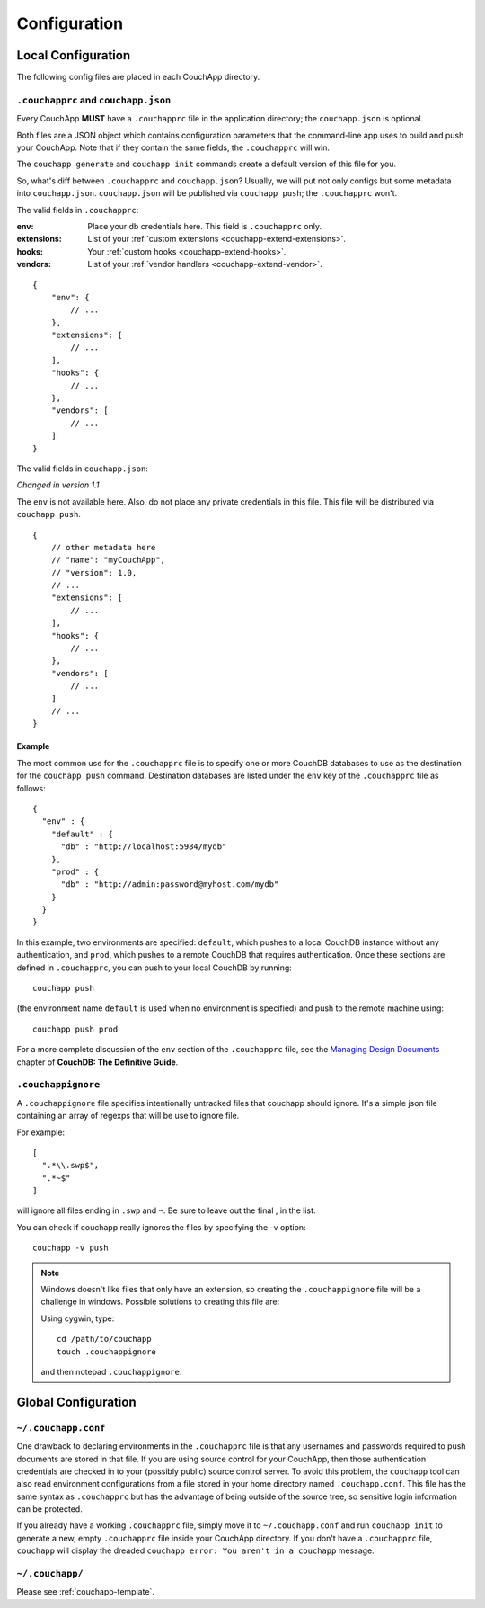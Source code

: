 .. _couchapp-config:

Configuration
===============================================================================

.. highlight:: javascript


Local Configuration
----------------------------------------------------------------------

The following config files are placed in each CouchApp directory.


``.couchapprc`` and ``couchapp.json``
++++++++++++++++++++++++++++++++++++++++++++++++++++++++++++

Every CouchApp **MUST** have a ``.couchapprc`` file in the application directory;
the ``couchapp.json`` is optional.

Both files are a JSON object which contains configuration
parameters that the command-line app uses to build and push your CouchApp.
Note that if they contain the same fields, the ``.couchapprc`` will win.

The ``couchapp generate`` and ``couchapp init`` commands
create a default version of this file for you.

So, what's diff between ``.couchapprc`` and ``couchapp.json``?
Usually, we will put not only configs but some metadata into ``couchapp.json``.
``couchapp.json`` will be published via ``couchapp push``;
the ``.couchapprc`` won't.


The valid fields in ``.couchapprc``:

:env: Place your db credentials here. This field is ``.couchapprc`` only.

:extensions: List of your :ref:`custom extensions <couchapp-extend-extensions>`.

:hooks: Your :ref:`custom hooks <couchapp-extend-hooks>`.

:vendors: List of your :ref:`vendor handlers <couchapp-extend-vendor>`.

::

    {
        "env": {
            // ...
        },
        "extensions": [
            // ...
        ],
        "hooks": {
            // ...
        },
        "vendors": [
            // ...
        ]
    }

The valid fields in ``couchapp.json``:

*Changed in version 1.1*

The ``env`` is not available here. Also, do not place any private
credentials in this file. This file will be distributed via ``couchapp push``.

::

    {
        // other metadata here
        // "name": "myCouchApp",
        // "version": 1.0,
        // ...
        "extensions": [
            // ...
        ],
        "hooks": {
            // ...
        },
        "vendors": [
            // ...
        ]
        // ...
    }


Example
**************************************************

The most common use for the ``.couchapprc`` file is to specify one or
more CouchDB databases to use as the destination for the
``couchapp push`` command. Destination databases are listed under the
``env`` key of the ``.couchapprc`` file as follows:

::

    {
      "env" : {
        "default" : {
          "db" : "http://localhost:5984/mydb"
        },
        "prod" : {
          "db" : "http://admin:password@myhost.com/mydb"
        }
      }
    }

In this example, two environments are specified: ``default``, which pushes
to a local CouchDB instance without any authentication, and ``prod``,
which pushes to a remote CouchDB that requires authentication.
Once these sections are defined in ``.couchapprc``, you can push to your
local CouchDB by running::
    
    couchapp push

(the environment name ``default`` is used when no environment is specified) 
and push to the remote machine using::

    couchapp push prod

For a more complete discussion of the ``env`` section of the ``.couchapprc``
file, see the `Managing Design
Documents <http://guide.couchdb.org/draft/managing.html#configuring>`_
chapter of **CouchDB: The Definitive Guide**.


``.couchappignore``
++++++++++++++++++++++++++++++++++++++++++++++++++++++++++++

A ``.couchappignore`` file specifies intentionally untracked files that
couchapp should ignore. It's a simple json file containing an array of
regexps that will be use to ignore file.

For example:

::

    [
      ".*\\.swp$",
      ".*~$"
    ]

will ignore all files ending in ``.swp`` and ``~``. Be sure to leave out the
final , in the list.

You can check if couchapp really ignores the files by specifying the -v
option::
    
    couchapp -v push

.. note::
    Windows doesn't like files that only have an extension,
    so creating the ``.couchappignore`` file will be a challenge in windows.
    Possible solutions to creating this file are:

    Using cygwin, type::

        cd /path/to/couchapp
        touch .couchappignore

    and then notepad ``.couchappignore``.


Global Configuration
----------------------------------------------------------------------


``~/.couchapp.conf``
++++++++++++++++++++++++++++++++++++++++++++++++++++++++++++

One drawback to declaring environments in the ``.couchapprc`` file is
that any usernames and passwords required to push documents are stored
in that file. If you are using source control for your CouchApp, then
those authentication credentials are checked in to your (possibly
public) source control server. To avoid this problem, the ``couchapp``
tool can also read environment configurations from a file stored in your
home directory named ``.couchapp.conf``. This file has the same syntax
as ``.couchapprc`` but has the advantage of being outside of the source
tree, so sensitive login information can be protected. 

If you already have a working ``.couchapprc`` file, simply move it to
``~/.couchapp.conf`` and run ``couchapp init`` to generate a new, empty
``.couchapprc`` file inside your CouchApp directory. If you don't have a
``.couchapprc`` file, ``couchapp`` will display the dreaded
``couchapp error: You aren't in a couchapp`` message.


``~/.couchapp/``
++++++++++++++++++++++++++++++++++++++++++++++++++++++++++++

Please see :ref:`couchapp-template`.


.. TODO::
    more information about other templates like vendor, view, etc.
